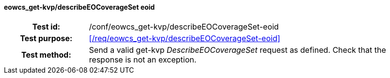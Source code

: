 ==== eowcs_get-kvp/describeEOCoverageSet eoid
[cols=">20h,<80d",width="100%"]
|===
|Test id: |/conf/eowcs_get-kvp/describeEOCoverageSet-eoid
|Test purpose: |<</req/eowcs_get-kvp/describeEOCoverageSet-eoid>>
|Test method:
a|
Send a valid get-kvp _DescribeEOCoverageSet_ request as defined. Check that the
response is not an exception.
|===
